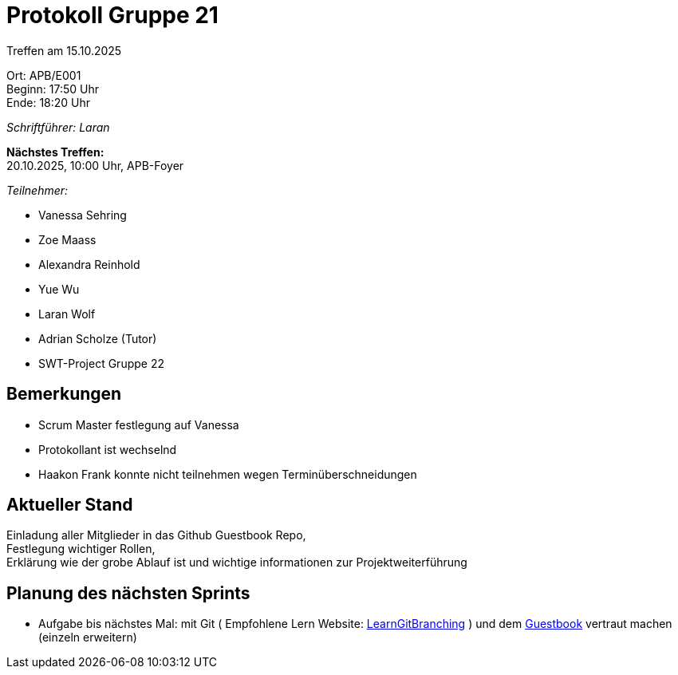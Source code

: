 = Protokoll Gruppe 21

Treffen am 15.10.2025

Ort:      APB/E001 +
Beginn:   17:50 Uhr +
Ende:     18:20 Uhr

__Schriftführer: Laran__

*Nächstes Treffen:* +
20.10.2025, 10:00 Uhr, APB-Foyer

__Teilnehmer:__
//Tabellarisch oder Aufzählung, Kennzeichnung von Teilnehmern mit besonderer Rolle (z.B. Kunde)

- Vanessa Sehring
- Zoe Maass
- Alexandra Reinhold
- Yue Wu
- Laran Wolf
- Adrian Scholze (Tutor)
- SWT-Project Gruppe 22

== Bemerkungen
- Scrum Master festlegung auf Vanessa
- Protokollant ist wechselnd
- Haakon Frank konnte nicht teilnehmen wegen Terminüberschneidungen


== Aktueller Stand
Einladung aller Mitglieder in das Github Guestbook Repo, +
Festlegung wichtiger Rollen, +
Erklärung wie der grobe Ablauf ist und wichtige informationen zur Projektweiterführung

== Planung des nächsten Sprints
- Aufgabe bis nächstes Mal: mit Git ( Empfohlene Lern Website: https://learngitbranching.js.org/[LearnGitBranching] ) und dem https://github.com/XPhantomad/guestbook_swt25w21[Guestbook] vertraut machen (einzeln erweitern)
